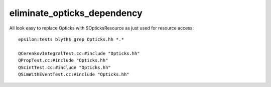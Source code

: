 eliminate_opticks_dependency
==============================

All look easy to replace Opticks with SOpticksResource as just used for resource access::

    epsilon:tests blyth$ grep Opticks.hh *.*

    QCerenkovIntegralTest.cc:#include "Opticks.hh"
    QPropTest.cc:#include "Opticks.hh"
    QScintTest.cc:#include "Opticks.hh"
    QSimWithEventTest.cc:#include "Opticks.hh"


